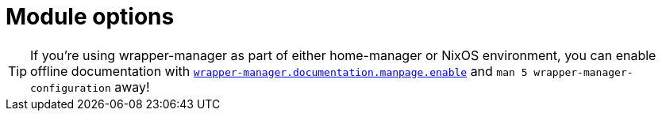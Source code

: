 = Module options

[TIP]
====
If you're using wrapper-manager as part of either home-manager or NixOS environment, you can enable offline documentation with xref:./wm-nixos-options.adoc#_wrapper_manager_documentation_manpage_enable[`wrapper-manager.documentation.manpage.enable`] and `man 5 wrapper-manager-configuration` away!
====

// The additional newlines are necessary to prevent appending to closely, messing up the layout.
